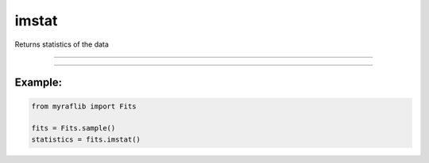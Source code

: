.. _fits_imstat:

imstat
======

Returns statistics of the data

------------

.. method:: Fits.imstat() -> pd.DataFrame

    Returns statistics of the data.

    **Notes**

        Stats are calculated using NumPy and include:

        - Number of pixels
        - Mean
        - Standard deviation
        - Minimum
        - Maximum

    **Returns**

        ``pd.DataFrame``
            The statistics as a pandas DataFrame.


------------

Example:
________

.. code-block:: python

    from myraflib import Fits

    fits = Fits.sample()
    statistics = fits.imstat()
